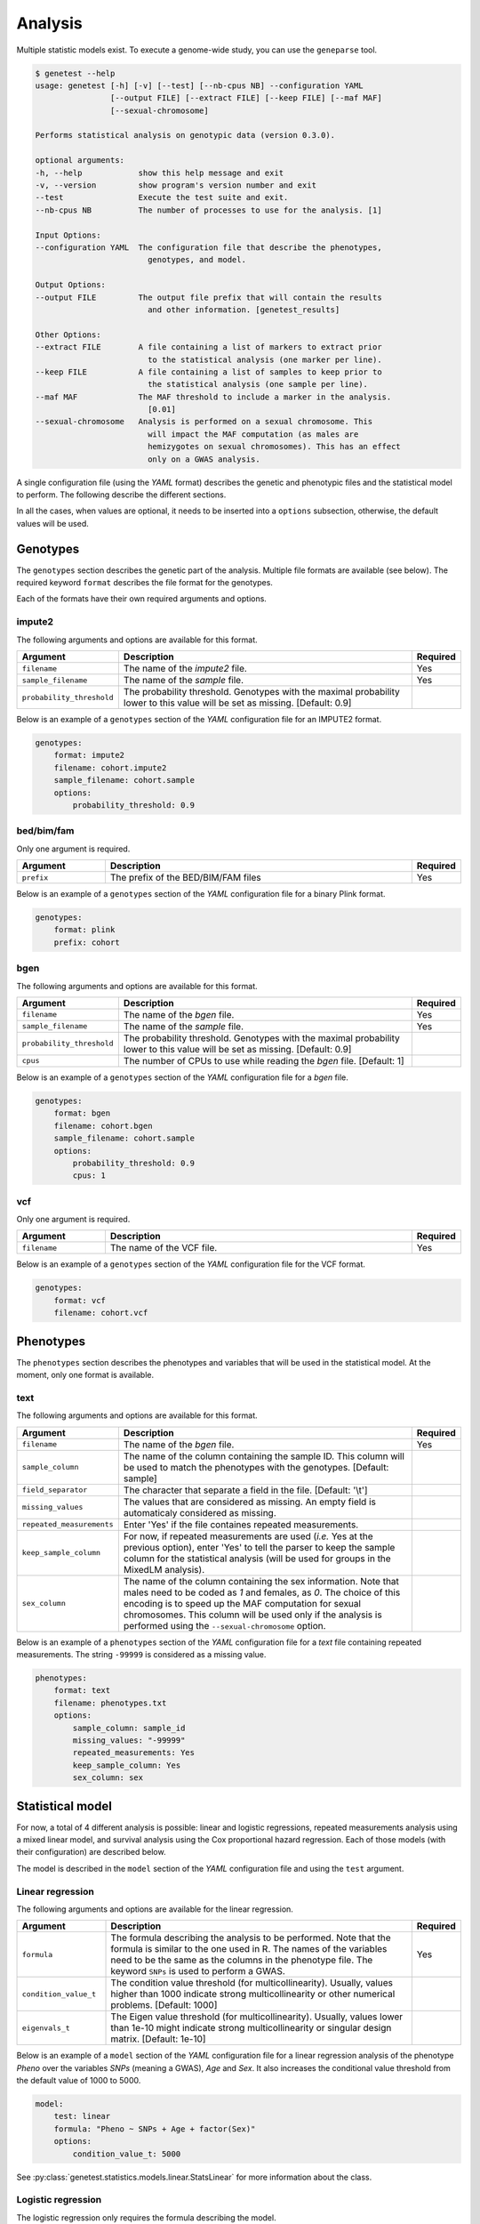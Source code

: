 
Analysis
=========

Multiple statistic models exist. To execute a genome-wide study, you can use
the ``geneparse`` tool.


.. code-block:: console

    $ genetest --help
    usage: genetest [-h] [-v] [--test] [--nb-cpus NB] --configuration YAML
                    [--output FILE] [--extract FILE] [--keep FILE] [--maf MAF]
                    [--sexual-chromosome]

    Performs statistical analysis on genotypic data (version 0.3.0).

    optional arguments:
    -h, --help            show this help message and exit
    -v, --version         show program's version number and exit
    --test                Execute the test suite and exit.
    --nb-cpus NB          The number of processes to use for the analysis. [1]

    Input Options:
    --configuration YAML  The configuration file that describe the phenotypes,
                            genotypes, and model.

    Output Options:
    --output FILE         The output file prefix that will contain the results
                            and other information. [genetest_results]

    Other Options:
    --extract FILE        A file containing a list of markers to extract prior
                            to the statistical analysis (one marker per line).
    --keep FILE           A file containing a list of samples to keep prior to
                            the statistical analysis (one sample per line).
    --maf MAF             The MAF threshold to include a marker in the analysis.
                            [0.01]
    --sexual-chromosome   Analysis is performed on a sexual chromosome. This
                            will impact the MAF computation (as males are
                            hemizygotes on sexual chromosomes). This has an effect
                            only on a GWAS analysis.

A single configuration file (using the *YAML* format) describes the genetic and
phenotypic files and the statistical model to perform. The following describe
the different sections.

In all the cases, when values are optional, it needs to be inserted into a
``options`` subsection, otherwise, the default values will be used.


Genotypes
----------

The ``genotypes`` section describes the genetic part of the analysis. Multiple
file formats are available (see below). The required keyword ``format``
describes the file format for the genotypes.

Each of the formats have their own required arguments and options.


impute2
^^^^^^^^

The following arguments and options are available for this format.

.. table::
    :widths: 20 70 10

    +---------------------------+--------------------------------------+----------+
    | Argument                  | Description                          | Required |
    +===========================+======================================+==========+
    | ``filename``              | The name of the *impute2* file.      | Yes      |
    +---------------------------+--------------------------------------+----------+
    | ``sample_filename``       | The name of the *sample* file.       | Yes      |
    +---------------------------+--------------------------------------+----------+
    | ``probability_threshold`` | The probability threshold. Genotypes |          |
    |                           | with the maximal probability lower   |          |
    |                           | to this value will be set as missing.|          |
    |                           | [Default: 0.9]                       |          |
    +---------------------------+--------------------------------------+----------+

Below is an example of a ``genotypes`` section of the *YAML* configuration
file for an IMPUTE2 format.

.. code-block:: yaml

    genotypes:
        format: impute2
        filename: cohort.impute2
        sample_filename: cohort.sample
        options:
            probability_threshold: 0.9


bed/bim/fam
^^^^^^^^^^^^

Only one argument is required.

.. table::
    :widths: 20 70 10

    +---------------------------+--------------------------------------+----------+
    | Argument                  | Description                          | Required |
    +===========================+======================================+==========+
    | ``prefix``                | The prefix of the BED/BIM/FAM files  | Yes      |
    +---------------------------+--------------------------------------+----------+

Below is an example of a ``genotypes`` section of the *YAML* configuration file
for a binary Plink format.

.. code-block:: yaml

    genotypes:
        format: plink
        prefix: cohort


bgen
^^^^^

The following arguments and options are available for this format.

.. table::
    :widths: 20 70 10

    +---------------------------+--------------------------------------+----------+
    | Argument                  | Description                          | Required |
    +===========================+======================================+==========+
    | ``filename``              | The name of the *bgen* file.         | Yes      |
    +---------------------------+--------------------------------------+----------+
    | ``sample_filename``       | The name of the *sample* file.       | Yes      |
    +---------------------------+--------------------------------------+----------+
    | ``probability_threshold`` | The probability threshold. Genotypes |          |
    |                           | with the maximal probability lower   |          |
    |                           | to this value will be set as missing.|          |
    |                           | [Default: 0.9]                       |          |
    +---------------------------+--------------------------------------+----------+
    | ``cpus``                  | The number of CPUs to use while      |          |
    |                           | reading the *bgen* file. [Default: 1]|          |
    +---------------------------+--------------------------------------+----------+

Below is an example of a ``genotypes`` section of the *YAML* configuration file
for a *bgen* file.

.. code-block:: yaml

    genotypes:
        format: bgen
        filename: cohort.bgen
        sample_filename: cohort.sample
        options:
            probability_threshold: 0.9
            cpus: 1


vcf
^^^^

Only one argument is required.

.. table::
    :widths: 20 70 10

    +---------------------------+--------------------------------------+----------+
    | Argument                  | Description                          | Required |
    +===========================+======================================+==========+
    | ``filename``              | The name of the VCF file.            | Yes      |
    +---------------------------+--------------------------------------+----------+

Below is an example of a ``genotypes`` section of the *YAML* configuration file
for the VCF format.

.. code-block:: yaml

    genotypes:
        format: vcf
        filename: cohort.vcf


Phenotypes
-----------

The ``phenotypes`` section describes the phenotypes and variables that will be
used in the statistical model. At the moment, only one format is available.


text
^^^^^

The following arguments and options are available for this format.

.. table::
    :widths: 20 70 10

    +---------------------------+--------------------------------------+----------+
    | Argument                  | Description                          | Required |
    +===========================+======================================+==========+
    | ``filename``              | The name of the *bgen* file.         | Yes      |
    +---------------------------+--------------------------------------+----------+
    | ``sample_column``         | The name of the column containing the|          |
    |                           | sample ID. This column will be used  |          |
    |                           | to match the phenotypes with the     |          |
    |                           | genotypes. [Default: sample]         |          |
    +---------------------------+--------------------------------------+----------+
    | ``field_separator``       | The character that separate a field  |          |
    |                           | in the file. [Default: '\\t']        |          |
    +---------------------------+--------------------------------------+----------+
    | ``missing_values``        | The values that are considered as    |          |
    |                           | missing. An empty field is           |          |
    |                           | automaticaly considered as missing.  |          |
    +---------------------------+--------------------------------------+----------+
    | ``repeated_measurements`` | Enter 'Yes' if the file containes    |          |
    |                           | repeated measurements.               |          |
    +---------------------------+--------------------------------------+----------+
    | ``keep_sample_column``    | For now, if repeated measurements are|          |
    |                           | used (*i.e.* Yes at the previous     |          |
    |                           | option), enter 'Yes' to tell the     |          |
    |                           | parser to keep the sample column for |          |
    |                           | the statistical analysis (will be    |          |
    |                           | used for groups in the MixedLM       |          |
    |                           | analysis).                           |          |
    +---------------------------+--------------------------------------+----------+
    | ``sex_column``            | The name of the column containing the|          |
    |                           | sex information. Note that males need|          |
    |                           | to be coded as *1* and females, as   |          |
    |                           | *0*. The choice of this encoding is  |          |
    |                           | to speed up the MAF computation for  |          |
    |                           | sexual chromosomes. This column will |          |
    |                           | be used only if the analysis is      |          |
    |                           | performed using the                  |          |
    |                           | ``--sexual-chromosome`` option.      |          |
    +---------------------------+--------------------------------------+----------+

Below is an example of a ``phenotypes`` section of the *YAML* configuration file
for a *text* file containing repeated measurements. The string ``-99999`` is
considered as a missing value.

.. code-block:: yaml

    phenotypes:
        format: text
        filename: phenotypes.txt
        options:
            sample_column: sample_id
            missing_values: "-99999"
            repeated_measurements: Yes
            keep_sample_column: Yes
            sex_column: sex


Statistical model
------------------

For now, a total of 4 different analysis is possible: linear and logistic
regressions, repeated measurements analysis using a mixed linear model, and
survival analysis using the Cox proportional hazard regression. Each of those
models (with their configuration) are described below.

The model is described in the ``model`` section of the *YAML* configuration
file and using the ``test`` argument.


Linear regression
^^^^^^^^^^^^^^^^^^

The following arguments and options are available for the linear regression.

.. table::
    :widths: 20 70 10

    +---------------------------+--------------------------------------+----------+
    | Argument                  | Description                          | Required |
    +===========================+======================================+==========+
    | ``formula``               | The formula describing the analysis  | Yes      |
    |                           | to be performed. Note that the       |          |
    |                           | formula is similar to the one used in|          |
    |                           | R. The names of the variables need to|          |
    |                           | be the same as the columns in the    |          |
    |                           | phenotype file. The keyword ``SNPs`` |          |
    |                           | is used to perform a GWAS.           |          |
    +---------------------------+--------------------------------------+----------+
    | ``condition_value_t``     | The condition value threshold (for   |          |
    |                           | multicollinearity). Usually, values  |          |
    |                           | higher than 1000 indicate strong     |          |
    |                           | multicollinearity or other numerical |          |
    |                           | problems. [Default: 1000]            |          |
    +---------------------------+--------------------------------------+----------+
    | ``eigenvals_t``           | The Eigen value threshold (for       |          |
    |                           | multicollinearity). Usually, values  |          |
    |                           | lower than 1e-10 might indicate      |          |
    |                           | strong multicollinearity or singular |          |
    |                           | design matrix. [Default: 1e-10]      |          |
    +---------------------------+--------------------------------------+----------+

Below is an example of a ``model`` section of the *YAML* configuration file
for a linear regression analysis of the phenotype *Pheno* over the variables
*SNPs* (meaning a GWAS), *Age* and *Sex*. It also increases the conditional
value threshold from the default value of 1000 to 5000.

.. code-block:: yaml

    model:
        test: linear
        formula: "Pheno ~ SNPs + Age + factor(Sex)"
        options:
            condition_value_t: 5000

See :py:class:`genetest.statistics.models.linear.StatsLinear` for more
information about the class.


Logistic regression
^^^^^^^^^^^^^^^^^^^^

The logistic regression only requires the formula describing the model.

.. table::
    :widths: 20 70 10

    +---------------------------+--------------------------------------+----------+
    | Argument                  | Description                          | Required |
    +===========================+======================================+==========+
    | ``formula``               | The formula describing the analysis  | Yes      |
    |                           | to be performed. Note that the       |          |
    |                           | formula is similar to the one used in|          |
    |                           | R. The names of the variables need to|          |
    |                           | be the same as the columns in the    |          |
    |                           | phenotype file. The keyword ``SNPs`` |          |
    |                           | is used to perform a GWAS.           |          |
    +---------------------------+--------------------------------------+----------+

Below is an example of a ``model`` section of the *YAML* configuration file
for a logistic regression analysis of the phenotype *Status* over the variables
*SNPs* (meaning a GWAS), *Age* and *Sex*.

.. code-block:: yaml

    model:
        test: logistic
        formula: "Status ~ SNPs + Age + factor(Sex)"

See :py:class:`genetest.statistics.models.logistic.StatsLogistic` for more
information about the class.


Repeated measurements
^^^^^^^^^^^^^^^^^^^^^^

The repeated measurements analysis requires the following arguments and
options.

.. table::
    :widths: 20 70 10

    +---------------------------+--------------------------------------+----------+
    | Argument                  | Description                          | Required |
    +===========================+======================================+==========+
    | ``formula``               | The formula describing the analysis  | Yes      |
    |                           | to be performed. Note that the       |          |
    |                           | formula is similar to the one used in|          |
    |                           | R. The names of the variables need to|          |
    |                           | be the same as the columns in the    |          |
    |                           | phenotype file. The keyword ``SNPs`` |          |
    |                           | is used to perform a GWAS.           |          |
    +---------------------------+--------------------------------------+----------+
    | ``optimize``              | Should an optimization be performed  |          |
    |                           | by using a two-step approach by      |          |
    |                           | fitting one LMM in the first step    |          |
    |                           | without the genetic component and, in|          |
    |                           | the second step, fitting a simple    |          |
    |                           | regression model, for each SNP at a  |          |
    |                           | time. Then, if the p-value is lower  |          |
    |                           | than a user defined threshold, a     |          |
    |                           | complete LMM is fitted for this      |          |
    |                           | marker. Note that this optimization  |          |
    |                           | is invalid when using an             |          |
    |                           | genetic/environment interaction.     |          |
    |                           | [Default: True]                      |          |
    +---------------------------+--------------------------------------+----------+
    | ``p_threshold``           | The p-value threshold used for the   |          |
    |                           | MixedLM optimization (see above).    |          |
    |                           | [Default: 1e-4]                      |          |
    +---------------------------+--------------------------------------+----------+

Below is an example of a ``model`` section of the *YAML* configuration file
for a repeated measurements analysis of the phenotype *Pheno* over the
variables *SNPs* (meaning a GWAS), *Age*, *Sex* and *Visit* using the sample
IDs (*SampleID*) as the grouping variable.

.. code-block:: yaml

    model:
        test: mixedlm
        formula: "[outcome=Pheno, groups=SampleID] ~ SNPs + Age + factor(Sex) + factor(Visit)"
        options:
            optimize: Yes

See :py:class:`genetest.statistics.models.mixedlm.StatsMixedLM` for more
information about the class.


Survival analysis
^^^^^^^^^^^^^^^^^^

The Cox proportional hazard regression only requires the formula describing
the model.

.. table::
    :widths: 20 70 10

    +---------------------------+--------------------------------------+----------+
    | Argument                  | Description                          | Required |
    +===========================+======================================+==========+
    | ``formula``               | The formula describing the analysis  | Yes      |
    |                           | to be performed. Note that the       |          |
    |                           | formula is similar to the one used in|          |
    |                           | R. The names of the variables need to|          |
    |                           | be the same as the columns in the    |          |
    |                           | phenotype file. The keyword ``SNPs`` |          |
    |                           | is used to perform a GWAS.           |          |
    +---------------------------+--------------------------------------+----------+

Below is an example of a ``model`` section of the *YAML* configuration file
for a survival analysis (Cox proportional hazard regression) of the event
*Event* and time to event *TTE* over the variables *SNPs* (meaning a GWAS),
*Age* and *Sex*.

.. code-block:: yaml

    model:
        test: coxph
        formula: "[tte=TTE, event=Event] ~ SNPs + Age + factor(Sex)"

See :py:class:`genetest.statistics.models.survival.StatsCoxPH` for more
information about the class.


Execution
----------

Assuming the name of the configuration file ``analysis.yaml``, and that the
list of variant to extract for the analysis is in ``variants_to_extract.txt``
(on variant ID per line), the following command will launch the analysis using
6 CPUs. The resulting files will have the prefix ``results``.

Note that the ``--extract`` option should be used to extract only the variants
that pass quality control. Since genotypes file might be really big, extracting
only the variants suited for analysis will dramatically decrease the execution
time.


.. code-block:: bash

    genetest \
        --configuration analysis.yaml \
        --extract variants_to_extract.txt \
        --nb-cpus 6 \
        --output results


Output files
^^^^^^^^^^^^^

Using the previous command, three files will be generated (with the ``results``
prefix).

.. table::
    :widths: 20 80

    +-----------------------------+-----------------------------------------------+
    | File name                   | Description                                   |
    +=============================+===============================================+
    | ``results.log``             | File containing the LOG of the analysis.      |
    +-----------------------------+-----------------------------------------------+
    | ``results.txt``             | File containing the results of the analysis.  |
    |                             | The file is tab-separated and contain summary |
    |                             | information about each variant, along with    |
    |                             | the statistics specific to the statistical    |
    |                             | model.                                        |
    +-----------------------------+-----------------------------------------------+
    | ``results_failed_snps.txt`` | File containing the list of variants that     |
    |                             | failed the analysis. Failure can be           |
    |                             | attributed to low minor allele frequency or   |
    |                             | convergence issues, for example. A small      |
    |                             | description is added to describe the failure. |
    +-----------------------------+-----------------------------------------------+

